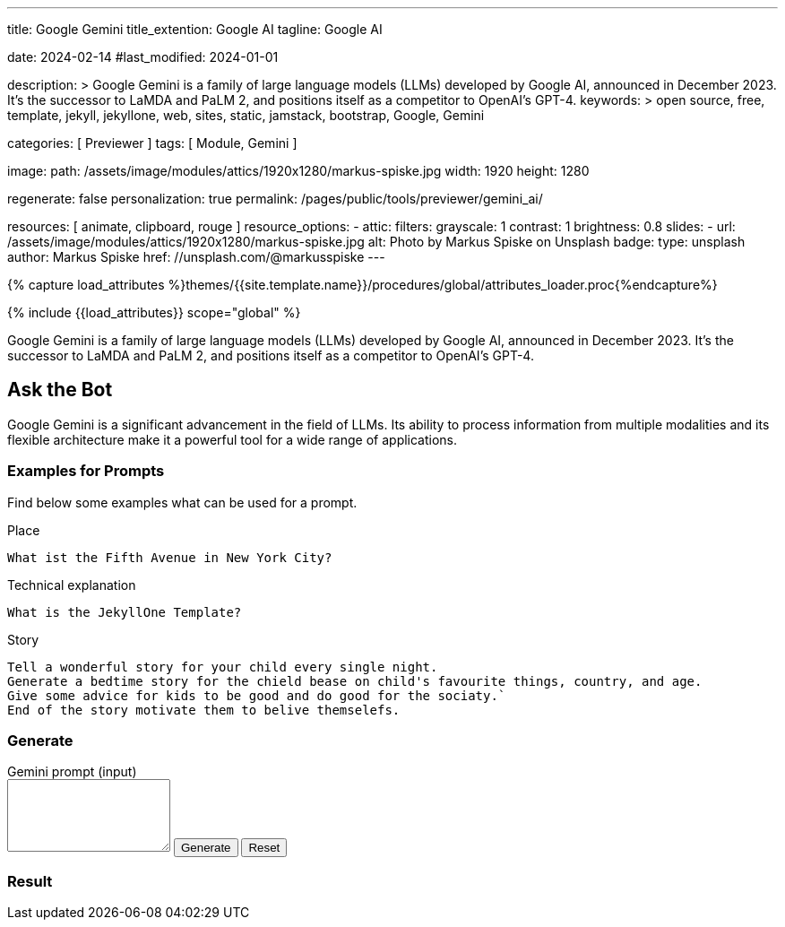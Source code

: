 ---
title:                                  Google Gemini
title_extention:                        Google AI
tagline:                                Google AI

date:                                   2024-02-14
#last_modified:                         2024-01-01

description: >
                                        Google Gemini is a family of large language models (LLMs) developed by
                                        Google AI, announced in December 2023. It's the successor to LaMDA and PaLM 2,
                                        and positions itself as a competitor to OpenAI's GPT-4.
keywords: >
                                        open source, free, template, jekyll, jekyllone, web,
                                        sites, static, jamstack, bootstrap,
                                        Google, Gemini

categories:                             [ Previewer ]
tags:                                   [ Module, Gemini ]

image:
  path:                                 /assets/image/modules/attics/1920x1280/markus-spiske.jpg
  width:                                1920
  height:                               1280

regenerate:                             false
personalization:                        true
permalink:                              /pages/public/tools/previewer/gemini_ai/

resources:                              [
                                          animate, clipboard, rouge
                                        ]
resource_options:
  - attic:
      filters:
        grayscale:                      1
        contrast:                       1
        brightness:                     0.8
      slides:
        - url:                          /assets/image/modules/attics/1920x1280/markus-spiske.jpg
          alt:                          Photo by Markus Spiske on Unsplash
          badge:
            type:                       unsplash
            author:                     Markus Spiske
            href:                       //unsplash.com/@markusspiske
---

// Page Initializer
// =============================================================================
// Enable the Liquid Preprocessor
:page-liquid:

// Set (local) page attributes here
// -----------------------------------------------------------------------------
// :page--attr:                         <attr-value>
:images-dir:                            {imagesdir}/pages/roundtrip/100_present_images

//  Load Liquid procedures
// -----------------------------------------------------------------------------
{% capture load_attributes %}themes/{{site.template.name}}/procedures/global/attributes_loader.proc{%endcapture%}

// Load page attributes
// -----------------------------------------------------------------------------
{% include {{load_attributes}} scope="global" %}


// Page content
// ~~~~~~~~~~~~~~~~~~~~~~~~~~~~~~~~~~~~~~~~~~~~~~~~~~~~~~~~~~~~~~~~~~~~~~~~~~~~~
[role="dropcap"]
Google Gemini is a family of large language models (LLMs) developed by
Google AI, announced in December 2023. It's the successor to LaMDA and PaLM 2,
and positions itself as a competitor to OpenAI's GPT-4.

// Include sub-documents (if any)
// -----------------------------------------------------------------------------
[role="mt-5"]
== Ask the Bot

Google Gemini is a significant advancement in the field of LLMs. Its
ability to process information from multiple modalities and its flexible
architecture make it a powerful tool for a wide range of applications.

[role="mt-4"]
=== Examples for Prompts

Find below some examples what can be used for a prompt.

.Place
[source, text, role="mb-4"]
----
What ist the Fifth Avenue in New York City?
----

.Technical explanation
[source, text, role="mb-4"]
----
What is the JekyllOne Template?
----

.Story
[source, text, role="mb-5"]
----
Tell a wonderful story for your child every single night.
Generate a bedtime story for the chield bease on child's favourite things, country, and age.
Give some advice for kids to be good and do good for the sociaty.`
End of the story motivate them to belive themselefs.
----

[role="mt-4"]
=== Generate

++++
<div class="gallery-title mt-3">Gemini prompt (input)</div>
<div class="form-group">
  <textarea id="prompt" class="form-control mb-3" rows="5"></textarea>

  <button id="send" class="btn btn-primary" type="button">
    <span id="spinner" class="spinner-grow spinner-grow-sm" aria-hidden="true"></span>
    <span role="status">Generate</span>
  </button>

  <button id="reset" type="button" class="btn btn-warning btn-raised mt-1">Reset</button>
</div>

<div id="output" class="mt-5 mb-7">
  <h3 id="result" class="mb-2 notoc">Result</h3>
  <div id="md_result"></div>
</div>

<script src="//cdn.jsdelivr.net/npm/marked/marked.min.js"></script>

<script type="importmap">
  {
    "imports": {
      "@google/generative-ai": "https://esm.run/@google/generative-ai"
    }
  }
</script>

<script type="module">
  $("#spinner").hide();
  $("#output").hide();

  import { GoogleGenerativeAI } from "https://esm.run/@google/generative-ai";
  const API_KEY = "AIzaSyAtiLEW4oQiOJtGiPsdsGwMHi8O__7cqjU";
  const genAI   = new GoogleGenerativeAI(API_KEY);

  async function run() {
    let input = document.getElementById("name");

  	// For text-only input, use the gemini-pro model
  	const model = genAI.getGenerativeModel({ model: "gemini-pro"});

    var prompt = $('textarea#prompt').val();
  	// console.log("prompt: ", prompt);
  	const result = await model.generateContent(prompt);
  	// console.log("result: ", result);
  	const response = await result.response;
  	// console.log("response: ", response);
  	const text = response.text();
  	// console.log(text);

    var dependencies_result_ready = setInterval (function (options) {
      if (text.length > 0) {
         document.getElementById('md_result').innerHTML = marked.parse(text);
         $("#spinner").hide();
         $("#output").show();
         clearInterval(dependencies_result_ready);
      }
    }, 10);

  } //END async run()

  var dependencies_met_page_ready = setInterval (function (options) {
  var pageState   = $('#no_flicker').css("display");
  var pageVisible = (pageState == 'block') ? true : false;

  if (j1.getState() === 'finished' && pageVisible) {
    const sendButton = document.getElementById('send');
    sendButton.addEventListener('click', (event) => {
      // Prevent default form submission
      event.preventDefault();
      $("#spinner").show();
      run();
    });

    const resetButton = document.getElementById('reset');
    resetButton.addEventListener('click', (event) => {
      // Prevent default form submission
      event.preventDefault();
      document.getElementById("prompt").value = "";
      document.getElementById("output").value = "";
      $("#spinner").hide();
      $("#output").hide();
    });

    clearInterval(dependencies_met_page_ready);
  }
}, 10);

</script>
++++
